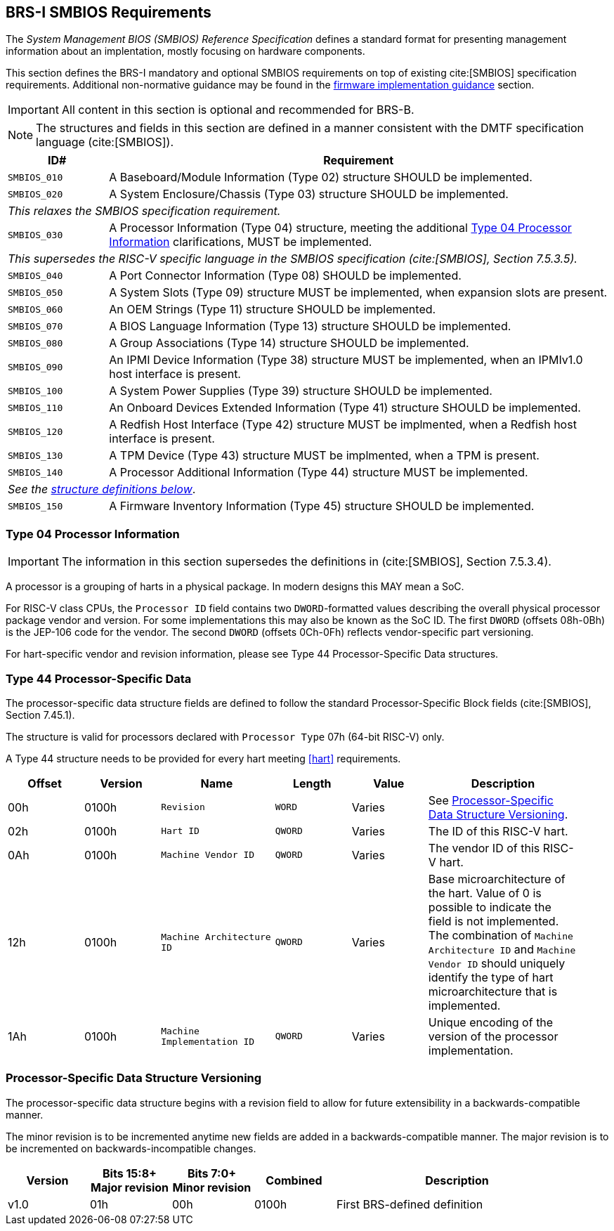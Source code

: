 [[smbios]]
== BRS-I SMBIOS Requirements

The _System Management BIOS (SMBIOS) Reference Specification_ defines a standard format for presenting management information about an implentation, mostly focusing on hardware components.

This section defines the BRS-I mandatory and optional SMBIOS requirements
on top of existing cite:[SMBIOS] specification requirements. Additional
non-normative guidance may be found in the <<smbios-guidance, firmware
implementation guidance>> section.

IMPORTANT: All content in this section is optional and recommended for BRS-B.

NOTE: The structures and fields in this section are defined in a manner consistent with the DMTF specification language (cite:[SMBIOS]).

[width=100%]
[%header, cols="5,25"]
|===
| ID#     ^| Requirement
| `SMBIOS_010` | A Baseboard/Module Information (Type 02) structure SHOULD be implemented.
| `SMBIOS_020` | A System Enclosure/Chassis (Type 03) structure SHOULD be implemented.
2+|_This relaxes the SMBIOS specification requirement._
| `SMBIOS_030` | A Processor Information (Type 04) structure, meeting the additional <<smbios-type04>> clarifications, MUST be implemented.
2+|_This supersedes the RISC-V specific language in the SMBIOS specification (cite:[SMBIOS], Section 7.5.3.5)._
| `SMBIOS_040` | A Port Connector Information (Type 08) SHOULD be implemented.
| `SMBIOS_050` | A System Slots (Type 09) structure MUST be implemented, when expansion slots are present.
| `SMBIOS_060` | An OEM Strings (Type 11) structure SHOULD be implemented.
| `SMBIOS_070` | A BIOS Language Information (Type 13) structure SHOULD be implemented.
| `SMBIOS_080` | A Group Associations (Type 14) structure SHOULD be implemented.
| `SMBIOS_090` | An IPMI Device Information (Type 38) structure MUST be implemented, when an IPMIv1.0 host interface is present.
| `SMBIOS_100` | A System Power Supplies (Type 39) structure SHOULD be implemented.
| `SMBIOS_110` | An Onboard Devices Extended Information (Type 41) structure SHOULD be implemented.
| `SMBIOS_120` | A Redfish Host Interface (Type 42) structure MUST be implmented, when a Redfish host interface is present.
| `SMBIOS_130` | A TPM Device (Type 43) structure MUST be implmented, when a TPM is present.
| `SMBIOS_140` | A Processor Additional Information (Type 44) structure MUST be implemented.
2+| _See the <<smbios-type44, structure definitions below>>_.
| `SMBIOS_150` | A Firmware Inventory Information (Type 45) structure SHOULD be implemented.
|===

[[smbios-type04]]
=== Type 04 Processor Information

IMPORTANT: The information in this section supersedes the definitions in (cite:[SMBIOS], Section 7.5.3.4).

A processor is a grouping of harts in a physical package. In modern designs this MAY mean a SoC.

For RISC-V class CPUs, the `Processor ID` field contains two `DWORD`-formatted values describing
the overall physical processor package vendor and version. For some implementations
this may also be known as the SoC ID. The first `DWORD` (offsets 08h-0Bh) is the JEP-106 code for
the vendor. The second `DWORD` (offsets 0Ch-0Fh) reflects vendor-specific part versioning.

For hart-specific vendor and revision information, please see Type 44 Processor-Specific Data structures.

[[smbios-type44]]
=== Type 44 Processor-Specific Data

The processor-specific data structure fields are defined to follow the standard Processor-Specific Block fields (cite:[SMBIOS], Section 7.45.1).

The structure is valid for processors declared with `Processor Type` 07h (64-bit RISC-V) only.

A Type 44 structure needs to be provided for every hart meeting <<hart>> requirements.

[cols="2,2,3,2,2,4", width=95%, align="center", options="header"]
|===
| Offset | Version | Name      | Length | Value   | Description
| 00h| 0100h| `Revision`|`WORD`|Varies|See <<smbios-psd-ver>>.
| 02h| 0100h| `Hart ID`| `QWORD`| Varies| The ID of this RISC-V hart.
| 0Ah| 0100h| `Machine Vendor ID` | `QWORD` | Varies| The vendor ID of this
RISC-V hart.
| 12h| 0100h| `Machine Architecture ID` | `QWORD` | Varies| Base
microarchitecture of the hart. Value of 0 is possible to indicate the field is
not implemented. The combination of `Machine Architecture ID` and `Machine Vendor
ID` should uniquely identify the type of hart microarchitecture that is implemented.
| 1Ah| 0100h| `Machine Implementation ID` | `QWORD`| Varies| Unique encoding
of the version of the processor implementation.
|===

[[smbios-psd-ver]]
=== Processor-Specific Data Structure Versioning

The processor-specific data structure begins with a revision field to allow for future extensibility in a backwards-compatible manner.

The minor revision is to be incremented anytime new fields are added in a backwards-compatible manner. The major revision is to be incremented on backwards-incompatible changes.

[cols="1,1,1,1,3", width=95%, align="center", options="header"]
|===
| Version | Bits 15:8+
Major revision
| Bits 7:0+
Minor revision
| Combined | Description
| v1.0 | 01h | 00h | 0100h | First BRS-defined definition
|===
